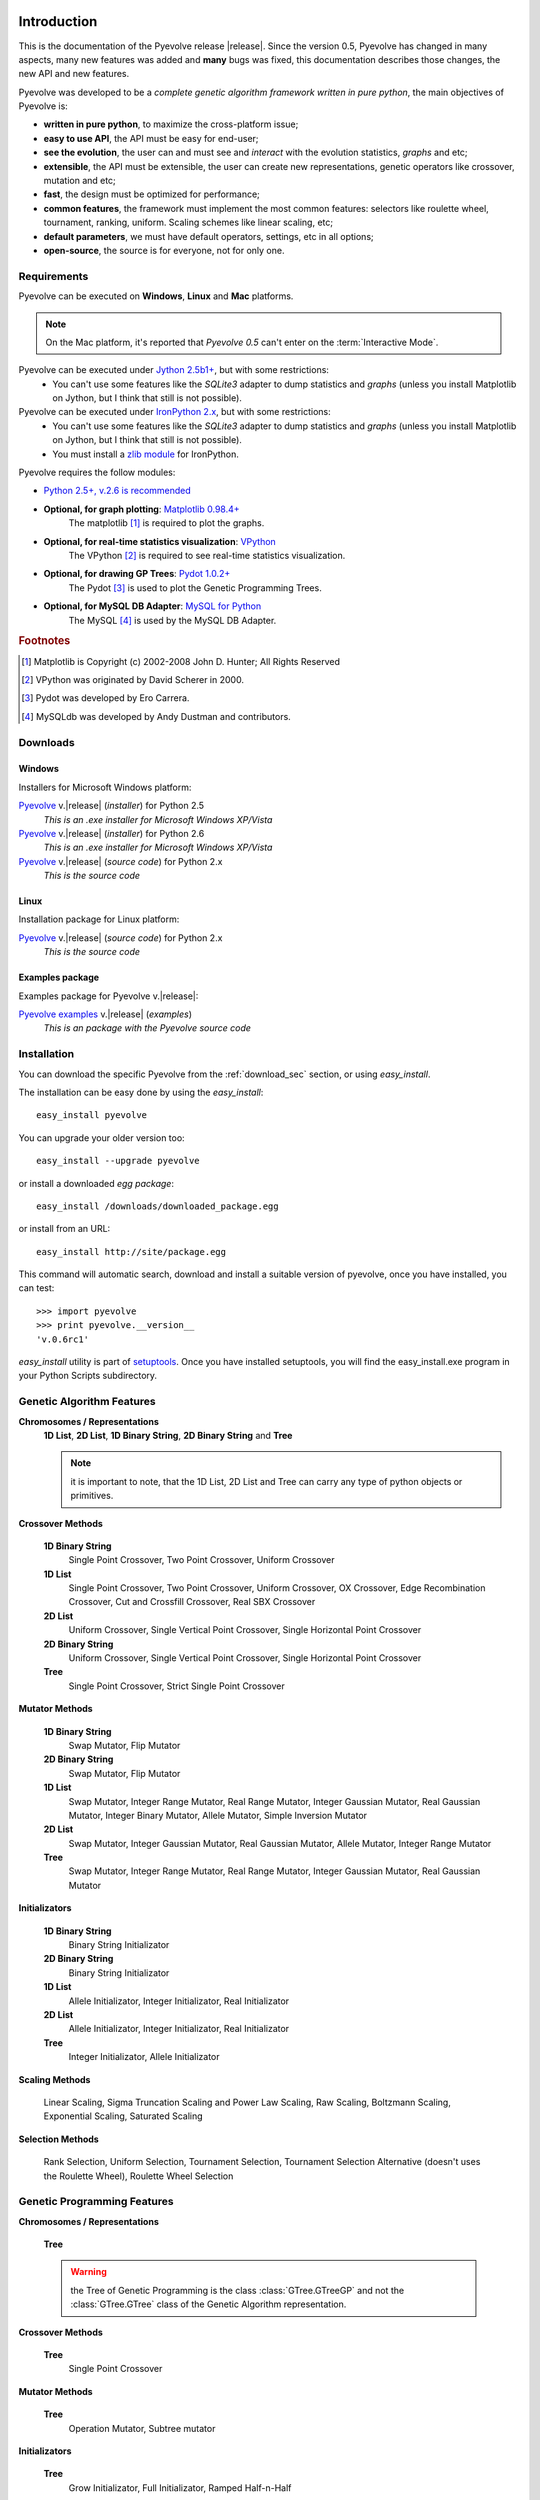 
Introduction
============================================================

This is the documentation of the Pyevolve release |release|. Since the version 0.5, Pyevolve has changed in many aspects, many new features was added and **many** bugs was fixed, this documentation describes those changes, the new API and new features.

Pyevolve was developed to be a *complete genetic algorithm framework written in pure python*, the main objectives of Pyevolve is:

* **written in pure python**, to maximize the cross-platform issue;
* **easy to use API**, the API must be easy for end-user;
* **see the evolution**, the user can and must see and *interact* with the evolution statistics, *graphs* and etc;
* **extensible**, the API must be extensible, the user can create new representations, genetic operators like crossover, mutation and etc;
* **fast**, the design must be optimized for performance;
* **common features**, the framework must implement the most common features: selectors like roulette wheel, tournament, ranking, uniform. Scaling schemes like linear scaling, etc;
* **default parameters**, we must have default operators, settings, etc in all options;
* **open-source**, the source is for everyone, not for only one.

.. _requirements:

Requirements
-----------------------------------

Pyevolve can be executed on **Windows**, **Linux** and **Mac** platforms.

.. note:: On the Mac platform, it's reported that *Pyevolve 0.5* can't enter on the
          :term:`Interactive Mode`.

Pyevolve can be executed under `Jython 2.5b1+ <http://www.jython.org>`_, but with some restrictions:
   * You can't use some features like the *SQLite3* adapter to dump statistics and *graphs*
     (unless you install Matplotlib on Jython, but I think that still is not possible).

Pyevolve can be executed under `IronPython 2.x <http://www.codeplex.com/IronPython>`_, but with some restrictions:
   * You can't use some features like the *SQLite3* adapter to dump statistics and *graphs*
     (unless you install Matplotlib on Jython, but I think that still is not possible).
   * You must install a `zlib module <https://svn.sourceforge.net/svnroot/fepy/trunk/lib/zlib.py>`_ for IronPython.

Pyevolve requires the follow modules:

* `Python 2.5+, v.2.6 is recommended <http://www.python.org>`_

* **Optional, for graph plotting**: `Matplotlib 0.98.4+ <http://matplotlib.sourceforge.net/>`_
     The matplotlib [#matplotlib]_ is required to plot the graphs.

* **Optional, for real-time statistics visualization**: `VPython <http://vpython.org/index.html>`_
     The VPython [#vvpython]_ is required to see real-time statistics visualization.

* **Optional, for drawing GP Trees**: `Pydot 1.0.2+ <http://code.google.com/p/pydot/>`_
     The Pydot [#pydot]_ is used to plot the Genetic Programming Trees.

* **Optional, for MySQL DB Adapter**: `MySQL for Python <http://sourceforge.net/projects/mysql-python/>`_
     The MySQL [#mysqldb]_ is used by the MySQL DB Adapter.

.. rubric:: Footnotes

.. [#matplotlib] Matplotlib is Copyright (c) 2002-2008 John D. Hunter; All Rights Reserved
.. [#vvpython] VPython was originated by David Scherer in 2000.
.. [#pydot] Pydot was developed by Ero Carrera.
.. [#mysqldb] MySQLdb was developed by Andy Dustman and contributors.

.. _download_sec:

Downloads
----------------------------------------------

Windows
^^^^^^^^^^^^^^^^^^^^^^^^^^^^^^^^^^^^^^^^^^^^^^ 

Installers for Microsoft Windows platform:

`Pyevolve <http://pyevolve.sourceforge.net/distribution/0_6rc1/Pyevolve-0.6rc1.win32-py2.5.exe>`__ v.\ |release| (*installer*) for Python 2.5
   *This is an .exe installer for Microsoft Windows XP/Vista*

`Pyevolve <http://pyevolve.sourceforge.net/distribution/0_6rc1/Pyevolve-0.6rc1.win32-py2.6.exe>`__ v.\ |release| (*installer*) for Python 2.6
   *This is an .exe installer for Microsoft Windows XP/Vista*

`Pyevolve <http://pyevolve.sourceforge.net/distribution/0_6rc1/Pyevolve-0.6rc1.tar.gz>`__ v.\ |release| (*source code*) for Python 2.x
   *This is the source code*

Linux
^^^^^^^^^^^^^^^^^^^^^^^^^^^^^^^^^^^^^^^^^^^^^^ 

Installation package for Linux platform:

`Pyevolve <http://pyevolve.sourceforge.net/distribution/0_6rc1/Pyevolve-0.6rc1.tar.gz>`__ v.\ |release| (*source code*) for Python 2.x
   *This is the source code*

Examples package
^^^^^^^^^^^^^^^^^^^^^^^^^^^^^^^^^^^^^^^^^^^^^^ 

Examples package for Pyevolve v.\ |release|:

`Pyevolve examples <http://pyevolve.sourceforge.net/distribution/0_6rc1/Pyevolve-0.6rc1-examples.zip>`__ v.\ |release| (*examples*)
   *This is an package with the Pyevolve source code*


Installation
-----------------------------------

You can download the specific Pyevolve from the :ref:`download_sec` section, or using *easy_install*.

The installation can be easy done by using the *easy_install*: ::
   
   easy_install pyevolve

You can upgrade your older version too: ::

   easy_install --upgrade pyevolve


or install a downloaded *egg package*: ::
   
   easy_install /downloads/downloaded_package.egg

or install from an URL: ::

   easy_install http://site/package.egg

This command will automatic search, download and install a suitable version of pyevolve, once you have installed, you can test: ::

   >>> import pyevolve
   >>> print pyevolve.__version__
   'v.0.6rc1'

*easy_install* utility is part of `setuptools <http://pypi.python.org/pypi/setuptools>`_. Once you have installed setuptools, you will find the easy_install.exe program in your Python Scripts subdirectory.


Genetic Algorithm Features
-----------------------------------

**Chromosomes / Representations**
   **1D List**, **2D List**, **1D Binary String**, **2D Binary String** and **Tree**

   .. note:: it is important to note, that the 1D List, 2D List and Tree can carry
             any type of python objects or primitives.
   
**Crossover Methods**

   **1D Binary String**
      Single Point Crossover, Two Point Crossover, Uniform Crossover

   **1D List** 
      Single Point Crossover, Two Point Crossover, Uniform Crossover, OX Crossover, Edge Recombination
      Crossover, Cut and Crossfill Crossover, Real SBX Crossover

   **2D List**
      Uniform Crossover, Single Vertical Point Crossover, Single Horizontal Point Crossover

   **2D Binary String**
      Uniform Crossover, Single Vertical Point Crossover, Single Horizontal Point Crossover

   **Tree**
      Single Point Crossover, Strict Single Point Crossover

**Mutator Methods**

   **1D Binary String**
      Swap Mutator, Flip Mutator

   **2D Binary String**
      Swap Mutator, Flip Mutator

   **1D List**
      Swap Mutator, Integer Range Mutator, Real Range Mutator, Integer Gaussian Mutator,
      Real Gaussian Mutator, Integer Binary Mutator, Allele Mutator, Simple Inversion Mutator

   **2D List**
      Swap Mutator, Integer Gaussian Mutator, Real Gaussian Mutator, Allele Mutator,
      Integer Range Mutator

   **Tree**
      Swap Mutator, Integer Range Mutator, Real Range Mutator, Integer Gaussian Mutator,
      Real Gaussian Mutator

**Initializators**

   **1D Binary String**
      Binary String Initializator

   **2D Binary String**
      Binary String Initializator

   **1D List**
      Allele Initializator, Integer Initializator, Real Initializator

   **2D List**
      Allele Initializator, Integer Initializator, Real Initializator

   **Tree**
      Integer Initializator, Allele Initializator

**Scaling Methods**

   Linear Scaling, Sigma Truncation Scaling and Power Law Scaling, Raw Scaling,
   Boltzmann Scaling, Exponential Scaling, Saturated Scaling

**Selection Methods**

   Rank Selection, Uniform Selection, Tournament Selection, Tournament Selection
   Alternative (doesn't uses the Roulette Wheel), Roulette Wheel Selection


Genetic Programming Features
-----------------------------------

**Chromosomes / Representations**

   **Tree**

   .. warning:: the Tree of Genetic Programming is the class :class:`GTree.GTreeGP`
                and not the :class:`GTree.GTree` class of the Genetic Algorithm representation.
   
**Crossover Methods**

   **Tree**
      Single Point Crossover

**Mutator Methods**

   **Tree**
      Operation Mutator, Subtree mutator
      
**Initializators**

   **Tree**
      Grow Initializator, Full Initializator, Ramped Half-n-Half

**Scaling Methods**

   Linear Scaling, Sigma Truncation Scaling and Power Law Scaling, Raw Scaling,
   Boltzmann Scaling, Exponential Scaling, Saturated Scaling

**Selection Methods**

   Rank Selection, Uniform Selection, Tournament Selection, Tournament Selection
   Alternative (doesn't uses the Roulette Wheel), Roulette Wheel Selection


Genetic Algorithms Literature
------------------------------------

In this section, you will find study material to learn more about Genetic Algorithms.

Books
^^^^^^^^^^^^^^^^^^^^^^^^^^^^^^^^^^^^^^^^^^^^^^^^

**Goldberg, David E (1989)**, *Genetic Algorithms in Search, Optimization and Machine Learning*, Kluwer Academic Publishers, Boston, MA.

**Goldberg, David E (2002)**, *The Design of Innovation: Lessons from and for Competent Genetic Algorithms*, Addison-Wesley, Reading, MA.

**Fogel, David B (2006)**, *Evolutionary Computation: Toward a New Philosophy of Machine Intelligence*, IEEE Press, Piscataway, NJ. Third Edition

**Holland, John H (1975)**, *Adaptation in Natural and Artificial Systems*, University of Michigan Press, Ann Arbor

**Michalewicz, Zbigniew (1999)**, *Genetic Algorithms + Data Structures = Evolution Programs*, Springer-Verlag.

.. seealso::

   `Wikipedia: Genetic Algorithms <http://en.wikipedia.org/wiki/Genetic_algorithm>`_
      The Wikipedia article about Genetic Algorithms.

Sites
^^^^^^^^^^^^^^^^^^^^^^^^^^^^^^^^^^^^^^^^^^^^^^^^

`Introduction to Genetic Algorithms <http://www.obitko.com/tutorials/genetic-algorithms/index.php>`_
   A nice introduction by Marek Obitko.

`A Field Guide to Genetic Programming <http://www.gp-field-guide.org.uk/p>`_
   A book, freely downloadable under a Creative Commons license.

`A Genetic Algorithm Tutorial by Darrell Whitley Computer Science Department Colorado State University <http://samizdat.mines.edu/ga_tutorial/ga_tutorial.ps>`_
   An excellent tutorial with lots of theory


Genetic Programming Literature
------------------------------------

In this section, you will find study material to learn more about Genetic Programming.

Books
^^^^^^^^^^^^^^^^^^^^^^^^^^^^^^^^^^^^^^^^^^^^^^^^

**Poli, Riccardo; Langdon, William B.; McPhee, Nicholas F.**, *A Field Guide to Genetic Programming*,
this book is also available online (a GREAT initiative from authors) in `Book Site <http://www.gp-field-guide.org.uk/>`_

**Koza, John R.**, *Genetic Programming: On the Programming of Computers by Means of Natural Selection*, MIT Press, 1992.

.. seealso::

   `Wikipedia: Genetic Programming <http://en.wikipedia.org/wiki/Genetic_programming>`_
      The Wikipedia article about Genetic Programming.

Sites
^^^^^^^^^^^^^^^^^^^^^^^^^^^^^^^^^^^^^^^^^^^^^^^^

`Introduction to Genetic Programming <http://www.genetic-programming.org/>`_
   A nice collection of GP related content !

`A Field Guide to Genetic Programming <http://www.gp-field-guide.org.uk/p>`_
   A book, freely downloadable under a Creative Commons license.

`The Genetic Programming Bibliography <http://www.cs.bham.ac.uk/~wbl/biblio/README.html>`_
   A very interesting initiative mantained by William Langdon, Steven Gustafson, and John Koza.
   Over than 6000 GP references !


Glossary / Concepts
----------------------------------

.. glossary::

   Raw score
      The raw score represents the score returned by the :term:`Evaluation function`, this score
      is not scaled.

   Fitness score
      The fitness score is the scaled raw score, for example, if you use the Linear Scaling (:func:`Scaling.LinearScaling`),
      the fitness score will be the raw score scaled with the Linear Scaling method. The fitness score represents
      how good is the individual relative to our population.

   Evaluation function
      Also called *Fitness Function* or *Objective Function*, the evaluation function is the function which
      evaluates the genome, giving it a raw score. The objective of this function is to quantify the
      solutions (individuals, chromosomes)

      .. seealso::

         `Wikipedia: Fitness Function <http://en.wikipedia.org/wiki/Fitness_function>`_
            An article talking about the Evaluation function, or the "Fitness Function".

   Sample genome
      The sample genome is the genome which are used as configuration base for all the new replicated
      genomes.

   Interactive mode
      Pyevolve have an interactive mode, you can enter in this mode by pressing ESC key before the end of
      the evolution. When you press ESC, a python environment will be load. In this environment, you
      have some analysis functions and you can interact with the population of individuals at the
      specific generation.

      .. seealso::

         Module :mod:`Interaction`
            The Interaction module.

   Step callback function
      This function, when attached to the GA Engine (:class:`GSimpleGA.GSimpleGA`), will be called
      every generation. It receives one parameter, the GA Engine by itself.

   Data Type Independent
      When a genetic operator is data type idependent, it will operates on different 
      data types but not with different chromosome representation, for example, the
      :func:`Mutators.G1DListMutatorSwap` mutator will operate on Real, Allele or
      Integer :class:`G1DList.G1DList` chromosome, but not on :class:`G2DList.G2DList`
      chromosome.


   Standardized Fitness
      The standardized fitness restates the raw score so that a lower numerical value is
      always a better value. 

      .. seealso::

         `Genetic Programming: On the Programming of Computers by Means of Natural Selection <http://www.amazon.com/Genetic-Programming-Computers-Selection-Adaptive/dp/0262111705>`_
            A book from John R. Koza about Genetic Programming.


   Adjusted Fitness
      The adjusted fitness is a measure computed from the Standardized Fitness, the Adjusted Fitness is always
      between 0 and 1 and it's always bigger for better individuals.

      .. seealso::

         `Genetic Programming: On the Programming of Computers by Means of Natural Selection <http://www.amazon.com/Genetic-Programming-Computers-Selection-Adaptive/dp/0262111705>`_
            A book from John R. Koza about Genetic Programming.

   Non-terminal node
      The non-terminal node or non-terminal function is a function in a parse tree which is either a root
      or a branch in that tree, in the GP we call non-terminal nodes as "functions", the opposite of
      terminal nodes, which are the variables of the GP.

.. seealso::

   `Wikipedia: Genetic Algorithm <http://en.wikipedia.org/wiki/Genetic_algorithm>`_
      An article talking about Genetic Algorithms.

   `Wikipedia: Genetic Programming <http://en.wikipedia.org/wiki/Genetic_programming>`_
      The Wikipedia article about Genetic Programming.


Other platforms and performance
============================================================

Running Pyevolve on Symbian OS (PyS60)
---------------------------------------------------------------------------
Pyevolve is compatible with PyS60 2.0 (but older versions of the 1.9.x trunk should work fine too); PyS60 
2.0 is a port of Python 2.5.4 core to the S60 smartphones, it was made by Nokia and it's Open Source.
All smartphones based on the `S60 2nd and 3rd editions <http://en.wikipedia.org/wiki/Nokia_S60_and_Symbian_OS#S60_editions>`_
should run PyS60, you can download it from the `Maemo garage project home <https://garage.maemo.org/projects/pys60/>`_.

To install Pyevolve in PyS60 you simple need to copy the "pyevolve" package (you can use the sources of Pyevolve
or even the "pyevolve" of your Python installation to the smartphone in a place that PyS60 can find it, usually
in :file:`c:\\resource\\Python25`, for more information read the PyS60 documentation. The Genetic Algorithms and the
Genetic Programming cores of Pyevolve was tested with PyS60 2.0, but to use Genetic Programming, you must
define explicitly the funtions of the GP, like in :ref:`snippet_gp_explicit`.

Of course not all features of Pyevolve are supported in PyS60, like for example some DBAdapters and the graphical
plotting tool, since no matplotlib port is available to PyS60 at the moment. Pyevolve was tested with PyS60 2.0
in a Nokia N78 and in a Nokia N73 smartphones.

.. seealso::

   `Croozeus.com -  home to PyS60 developers <http://croozeus.com/>`_
      A lot of information and tutorials about PyS60, very recommended.

   `Python for S60 - OpenSource <http://wiki.opensource.nokia.com/projects/PyS60>`_
      The PyS60 project wiki.

Running Pyevolve on Jython
---------------------------------------------------------------------------
Jython is an implementation of Python language and it's modules (not all unfortunatelly) which
is designed to run over the Java platform.
Pyevolve was tested against Jython 2.5.x and worked well, except for the Genetic Programming
core which is taking a lot of memory, maybe a Jython issue with the Java JVM.

You're highly encouraged to run Jython with the JVM "-server" option; this option will enable
anoter VM JIT which is optimal for applications where the fast startup times isn't important,
and the overall performance is what matters. This JIT of the "Server mode" has different
policies to compile your code into native code, and it's well designed for long running
applications, where the VM can profile and optimize better than the JIT of "Client mode".

Pyevolve was tested against Jython 2.5.1 in Java v.1.6.0_18
Java(TM) SE Runtime Environment (build 1.6.0_18-b07)
Java HotSpot(TM) Client VM (build 16.0-b13, mixed mode, sharing)

.. seealso::

   `Jython <http://www.jython.org/>`_
      Official Jython project home.

   `Java HotSpot <http://java.sun.com/products/hotspot/whitepaper.html#1>`_
      The Java HotSpot Performance Engine Architecture.


Running Pyevolve on IronPython
---------------------------------------------------------------------------
IronPython is an open-source implementation of the Python programming language targeting
the .NET Framework and Mono, written entirely in C# and created by Jim Hugunin.
IronPython is currently language-compatible with Python 2.6.

Pyevolve was tested against the IronPython 2.6 (2.6.10920.0) in a Windows XP SP3
with .NET 2.0.50727.3603.

.. seealso::

   `Official IronPython project home <http://www.ironpython.net>`_
      Official IronPython project home.

   `Differences between IronPython and CPython <http://ironpython.codeplex.com/wikipage?title=Differences>`_
      Documents with differences between IronPython and CPython (the official Python interepreter).

   `IronPython performance benchmarks <http://ironpython.codeplex.com/wikipage?title=IP26RC1VsCPy26Perf&referringTitle=Home&ProjectName=ironpython>`_
      A lot of benchmarks and comparisons between IronPython and CPython.

	  
Running Pyevolve on iPod/iPhone
---------------------------------------------------------------------------
The Genetic Algorithm core of Pyevolve was tested on iPod Touch 2G with the
firmware v.3.1.2. To use it, you first must install the port of Python 2.5+ to the
OS of iPod. You just need to put the Pyevolve package inside the directory where
you'll call your application or just put it inside another place where the Python
from iPod/iPhone can found in path.
	  
.. seealso::

	`Miniguide to install Python on iPhone <http://coding.derkeiler.com/Archive/Python/comp.lang.python/2008-11/msg00252.html>`_
		Miniguide on how to install Python on iPhone

		
Improving Pyevolve performance
---------------------------------------------------------------------------
Pyevolve, at least for the versions <= 0.6, have all modules written in pure Python, which enables some
very useful features and portability, but sometimes weights in performance. Here are some
ways users and developers uses to increase the performance of Pyevolve:

   **Psyco**
      Psyco is the well know Python specializing compiled, created by Armin Rigo. Psyco
      is very easy to use and can give you a lot of speed up.

   **Cython**
      Cython is a specific language used to create C/C++ extensions for Python, it is based
      on the Python language itself, so if you think Psyco is not enought or aren't giving
      too much optimizations, you can use Cython to create your own C/C++ extensions; the
      best approach is to use Cython to build your :term:`Evaluation function`, which is
      usually the most consuming part of Genetic Algorithms.

.. seealso::

   `Psyco at Sourceforge.net <http://psyco.sourceforge.net/>`_
      The official site of Psyco at Sourceforge.net

   `Psyco 2.0 binaries for Windows <http://www.voidspace.org.uk/python/modules.shtml#psyco>`_
      Development of psyco was recently done by Christian Tismer. Here you'll find the
      binaries of Psyco 2.0 (Python 2.4, 2.5 and 2.6) for Windows.

   `Cython - C-Extensions for Python <http://www.cython.org/>`_
      Official Cython project home.
